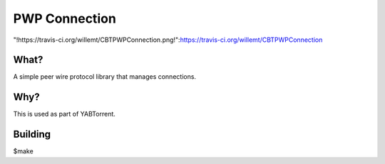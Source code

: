 PWP Connection
==========
"!https://travis-ci.org/willemt/CBTPWPConnection.png!":https://travis-ci.org/willemt/CBTPWPConnection

What?
-----
A simple peer wire protocol library that manages connections.

Why?
----
This is used as part of YABTorrent.

Building
--------

$make

